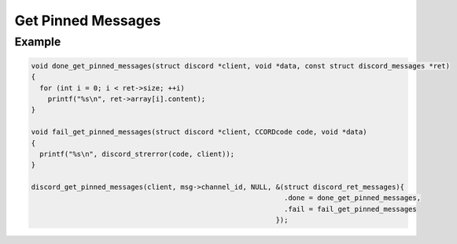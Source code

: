 Get Pinned Messages
===================

.. doxygenfunction:: discord_get_pinned_messages

Example
-------

.. code:: c

   void done_get_pinned_messages(struct discord *client, void *data, const struct discord_messages *ret)
   {
     for (int i = 0; i < ret->size; ++i)
       printf("%s\n", ret->array[i].content);
   }

   void fail_get_pinned_messages(struct discord *client, CCORDcode code, void *data)
   {
     printf("%s\n", discord_strerror(code, client));
   }

   discord_get_pinned_messages(client, msg->channel_id, NULL, &(struct discord_ret_messages){
                                                                .done = done_get_pinned_messages,
                                                                .fail = fail_get_pinned_messages
                                                              });
